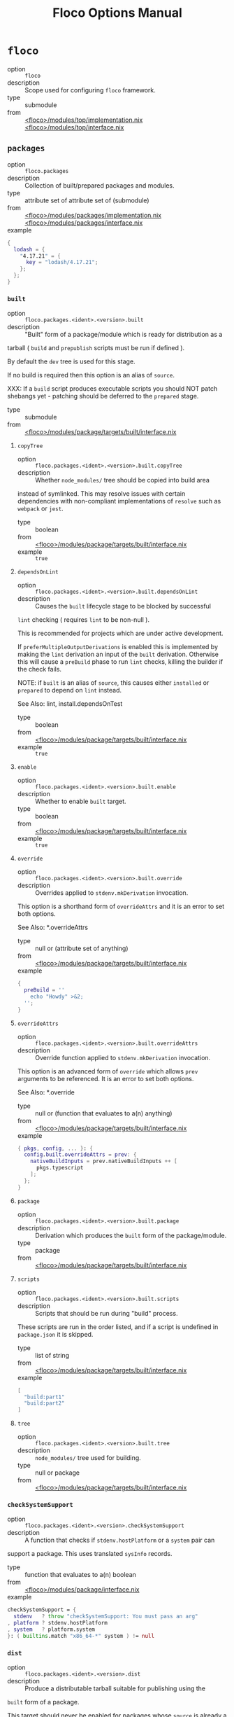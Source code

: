 #+TITLE: Floco Options Manual

* =floco=
- option :: ~floco~
- description :: Scope used for configuring =floco= framework.
- type :: submodule
- from :: [[https://github.com/aakropotkin/floco/blob/main/modules/top/implementation.nix][<floco>/modules/top/implementation.nix]] [[https://github.com/aakropotkin/floco/blob/main/modules/top/interface.nix][<floco>/modules/top/interface.nix]]

** =packages=
- option :: ~floco.packages~
- description :: Collection of built/prepared packages and modules.
- type :: attribute set of attribute set of (submodule)
- from :: [[https://github.com/aakropotkin/floco/blob/main/modules/packages/implementation.nix][<floco>/modules/packages/implementation.nix]] [[https://github.com/aakropotkin/floco/blob/main/modules/packages/interface.nix][<floco>/modules/packages/interface.nix]]
- example ::
#+BEGIN_SRC nix
{
  lodash = {
    "4.17.21" = {
      key = "lodash/4.17.21";
    };
  };
}
#+END_SRC

*** =built=
- option :: ~floco.packages.<ident>.<version>.built~
- description :: "Built" form of a package/module which is ready for distribution as a
tarball ( =build= and =prepublish= scripts must be run if defined ).

By default the =dev= tree is used for this stage.

If no build is required then this option is an alias of =source=.

XXX: If a =build= script produces executable scripts you should NOT
patch shebangs yet - patching should be deferred to the
=prepared= stage.
- type :: submodule
- from :: [[https://github.com/aakropotkin/floco/blob/main/modules/package/targets/built/interface.nix][<floco>/modules/package/targets/built/interface.nix]]

**** =copyTree=
- option :: ~floco.packages.<ident>.<version>.built.copyTree~
- description :: Whether =node_modules/= tree should be copied into build area
instead of symlinked.
This may resolve issues with certain dependencies with non-compliant
implementations of =resolve= such as =webpack= or =jest=.
- type :: boolean
- from :: [[https://github.com/aakropotkin/floco/blob/main/modules/package/targets/built/interface.nix][<floco>/modules/package/targets/built/interface.nix]]
- example :: ~true~

**** =dependsOnLint=
- option :: ~floco.packages.<ident>.<version>.built.dependsOnLint~
- description :: Causes the =built= lifecycle stage to be blocked by successful
=lint= checking ( requires =lint= to be non-null ).

This is recommended for projects which are under active development.

If =preferMultipleOutputDerivations= is enabled this is implemented
by making the =lint= derivation an input of the =built= derivation.
Otherwise this will cause a =preBuild= phase to run =lint= checks,
killing the builder if the check fails.

NOTE: if =built= is an alias of =source=, this causes either
=installed= or =prepared= to depend on =lint= instead.

See Also: lint, install.dependsOnTest
- type :: boolean
- from :: [[https://github.com/aakropotkin/floco/blob/main/modules/package/targets/built/interface.nix][<floco>/modules/package/targets/built/interface.nix]]
- example :: ~true~

**** =enable=
- option :: ~floco.packages.<ident>.<version>.built.enable~
- description :: Whether to enable =built= target.
- type :: boolean
- from :: [[https://github.com/aakropotkin/floco/blob/main/modules/package/targets/built/interface.nix][<floco>/modules/package/targets/built/interface.nix]]
- example :: ~true~

**** =override=
- option :: ~floco.packages.<ident>.<version>.built.override~
- description :: Overrides applied to =stdenv.mkDerivation= invocation.
This option is a shorthand form of =overrideAttrs= and it is an
error to set both options.

See Also: *.overrideAttrs
- type :: null or (attribute set of anything)
- from :: [[https://github.com/aakropotkin/floco/blob/main/modules/package/targets/built/interface.nix][<floco>/modules/package/targets/built/interface.nix]]
- example ::
#+BEGIN_SRC nix
{
  preBuild = ''
    echo "Howdy" >&2;
  '';
}
#+END_SRC

**** =overrideAttrs=
- option :: ~floco.packages.<ident>.<version>.built.overrideAttrs~
- description :: Override function applied to =stdenv.mkDerivation= invocation.
This option is an advanced form of =override= which allows =prev=
arguments to be referenced.
It is an error to set both options.

See Also: *.override
- type :: null or (function that evaluates to a(n) anything)
- from :: [[https://github.com/aakropotkin/floco/blob/main/modules/package/targets/built/interface.nix][<floco>/modules/package/targets/built/interface.nix]]
- example ::
#+BEGIN_SRC nix
{ pkgs, config, ... }: {
  config.built.overrideAttrs = prev: {
    nativeBuildInputs = prev.nativeBuildInputs ++ [
      pkgs.typescript
    ];
  };
}

#+END_SRC

**** =package=
- option :: ~floco.packages.<ident>.<version>.built.package~
- description :: Derivation which produces the =built= form of the package/module.
- type :: package
- from :: [[https://github.com/aakropotkin/floco/blob/main/modules/package/targets/built/interface.nix][<floco>/modules/package/targets/built/interface.nix]]

**** =scripts=
- option :: ~floco.packages.<ident>.<version>.built.scripts~
- description :: Scripts that should be run during "build" process.
These scripts are run in the order listed, and if a script is
undefined in =package.json= it is skipped.
- type :: list of string
- from :: [[https://github.com/aakropotkin/floco/blob/main/modules/package/targets/built/interface.nix][<floco>/modules/package/targets/built/interface.nix]]
- example ::
#+BEGIN_SRC nix
[
  "build:part1"
  "build:part2"
]
#+END_SRC

**** =tree=
- option :: ~floco.packages.<ident>.<version>.built.tree~
- description :: =node_modules/= tree used for building.
- type :: null or package
- from :: [[https://github.com/aakropotkin/floco/blob/main/modules/package/targets/built/interface.nix][<floco>/modules/package/targets/built/interface.nix]]

*** =checkSystemSupport=
- option :: ~floco.packages.<ident>.<version>.checkSystemSupport~
- description :: A function that checks if =stdenv.hostPlatform= or a =system= pair can
support a package.
This uses translated =sysInfo= records.
- type :: function that evaluates to a(n) boolean
- from :: [[https://github.com/aakropotkin/floco/blob/main/modules/package/interface.nix][<floco>/modules/package/interface.nix]]
- example ::
#+BEGIN_SRC nix
checkSystemSupport = {
  stdenv   ? throw "checkSystemSupport: You must pass an arg"
, platform ? stdenv.hostPlatform
, system   ? platform.system
}: ( builtins.match "x86_64-*" system ) != null

#+END_SRC

*** =dist=
- option :: ~floco.packages.<ident>.<version>.dist~
- description :: Produce a distributable tarball suitable for publishing using the
=built= form of a package.

This target should never be enabled for packages whose =source= is
already a registry tarball ( those with =ltype= of =file= ).

The contents of this tarball will attempt to unpatch scripts using the
original =source= package's contents - but if you produce any
executables during your build it is your responsibility to ensure that
they remain unpatched ( patching should be performed later during the
=prepare= event instead ).
- type :: null or package
- from :: [[https://github.com/aakropotkin/floco/blob/main/modules/package/interface.nix][<floco>/modules/package/interface.nix]]

*** =global=
- option :: ~floco.packages.<ident>.<version>.global~
- description :: Globally installed form of a package which uses conventional =POSIX=
installation prefixes such as =lib/node_modules/= and =bin/=.

Globally installed packages will carry their full runtime dependency
tree as a subdir, allowing executables to resolve any necessary modules,
and symlinks into other =node_modules/= directories to behave as they
would with other Node.js package management tools.

NOTE: If a project has dependency cycles it may be necessary to enable
the option =preferMultipleOutputDerivations= to allow any =build= or
=install= stages to run.
- type :: null or package
- from :: [[https://github.com/aakropotkin/floco/blob/main/modules/package/interface.nix][<floco>/modules/package/interface.nix]]

*** =installDependsOnTest=
- option :: ~floco.packages.<ident>.<version>.installDependsOnTest~
- description :: Causes the =installed= lifecycle stage to be blocked by successful
=test= checking ( required =test= to be non-null ).

This is recommended for projects which are under active development.

If =preferMultipleOutputDerivations= is enabled this is implemented by
making the =test= derivation an input of the =installed= derivation.
Otherwise this will cause a phase to run =test= checks before =install=
events, killing the builder if the check fails.

NOTE: if =installed= is an alias of =built=, this causes either
=prepared= to depend on =test= instead.

See Also: test, buildDependsOnLint
- type :: boolean
- from :: [[https://github.com/aakropotkin/floco/blob/main/modules/package/interface.nix][<floco>/modules/package/interface.nix]]

*** =installed=
- option :: ~floco.packages.<ident>.<version>.installed~
- description :: "Installed" form of a package/module which is ready consumption as a
module in a =node_modules/= directory, or global installation for use
as a package.

This stage requires that any =install= scripts have been run, which
conventionally means "run =node-gyp= to perform system dependant
compilation or setup".

By default the =prod= tree is used for this stage.

If no install is required then this option is an alias of =built=.

XXX: If an =install= script produces executable scripts you should NOT
patch shebangs yet - patching should be deferred to the
=prepared= stage.
- type :: submodule
- from :: [[https://github.com/aakropotkin/floco/blob/main/modules/package/targets/installed/interface.nix][<floco>/modules/package/targets/installed/interface.nix]]

**** =copyTree=
- option :: ~floco.packages.<ident>.<version>.installed.copyTree~
- description :: Whether =node_modules/= tree should be copied into install area
instead of symlinked.
This may resolve issues with certain dependencies with non-compliant
implementations of =resolve= such as =webpack= or =jest=.
- type :: boolean
- from :: [[https://github.com/aakropotkin/floco/blob/main/modules/package/targets/installed/interface.nix][<floco>/modules/package/targets/installed/interface.nix]]
- example :: ~true~

**** =dependsOnLint=
- option :: ~floco.packages.<ident>.<version>.installed.dependsOnLint~
- description :: Causes the =installed= lifecycle stage to be blocked by successful
=test= checking ( requires =test= to be non-null ).

This is recommended for projects which are under active development.

If =preferMultipleOutputDerivations= is enabled this is implemented
by making the =test= derivation an input of the
=installed= derivation.
Otherwise this will cause a =preinstall= phase to run =test= checks,
killing the installer if the check fails.

NOTE: if =installed= is an alias of =built=, this causes either
=installed= or =prepared= to depend on =test= instead.

See Also: lint, built.dependsOnLint
- type :: boolean
- from :: [[https://github.com/aakropotkin/floco/blob/main/modules/package/targets/installed/interface.nix][<floco>/modules/package/targets/installed/interface.nix]]
- example :: ~true~

**** =enable=
- option :: ~floco.packages.<ident>.<version>.installed.enable~
- description :: Whether to enable =installed= target.
- type :: boolean
- from :: [[https://github.com/aakropotkin/floco/blob/main/modules/package/targets/installed/interface.nix][<floco>/modules/package/targets/installed/interface.nix]]
- example :: ~true~

**** =override=
- option :: ~floco.packages.<ident>.<version>.installed.override~
- description :: Overrides applied to =stdenv.mkDerivation= invocation.
This option is a shorthand form of =overrideAttrs= and it is an
error to set both options.

See Also: *.overrideAttrs
- type :: null or (attribute set of anything)
- from :: [[https://github.com/aakropotkin/floco/blob/main/modules/package/targets/installed/interface.nix][<floco>/modules/package/targets/installed/interface.nix]]
- example ::
#+BEGIN_SRC nix
{
  preinstall = ''
    echo "Howdy" >&2;
  '';
}
#+END_SRC

**** =overrideAttrs=
- option :: ~floco.packages.<ident>.<version>.installed.overrideAttrs~
- description :: Override function applied to =stdenv.mkDerivation= invocation.
This option is an advanced form of =override= which allows =prev=
arguments to be referenced.
It is an error to set both options.

See Also: *.override
- type :: null or (function that evaluates to a(n) anything)
- from :: [[https://github.com/aakropotkin/floco/blob/main/modules/package/targets/installed/interface.nix][<floco>/modules/package/targets/installed/interface.nix]]
- example ::
#+BEGIN_SRC nix
{ pkgs, config, ... }: {
  config.installed.overrideAttrs = prev: {
    nativeinstallInputs = prev.nativeinstallInputs ++ [
      pkgs.typescript
    ];
  };
}

#+END_SRC

**** =package=
- option :: ~floco.packages.<ident>.<version>.installed.package~
- description :: Derivation which produces the =installed= form of the
package/module.
- type :: package
- from :: [[https://github.com/aakropotkin/floco/blob/main/modules/package/targets/installed/interface.nix][<floco>/modules/package/targets/installed/interface.nix]]

**** =scripts=
- option :: ~floco.packages.<ident>.<version>.installed.scripts~
- description :: Scripts that should be run during "install" process.
These scripts are run in the order listed, and if a script is
undefined in =package.json= it is skipped.
- type :: list of string
- from :: [[https://github.com/aakropotkin/floco/blob/main/modules/package/targets/installed/interface.nix][<floco>/modules/package/targets/installed/interface.nix]]
- example ::
#+BEGIN_SRC nix
[
  "install:part1"
  "install:part2"
]
#+END_SRC

**** =tree=
- option :: ~floco.packages.<ident>.<version>.installed.tree~
- description :: =node_modules/= tree used for installing.
- type :: null or package
- from :: [[https://github.com/aakropotkin/floco/blob/main/modules/package/targets/installed/interface.nix][<floco>/modules/package/targets/installed/interface.nix]]

*** =key=
- option :: ~floco.packages.<ident>.<version>.key~
- description :: Unique key used to refer to this package in =tree= submodules and other
=floco= configs, metadata, and structures.
- type :: string
- from :: [[https://github.com/aakropotkin/floco/blob/main/modules/package/interface.nix][<floco>/modules/package/interface.nix]]
- example :: ~"@floco/test/4.2.0"~

*** =lint=
- option :: ~floco.packages.<ident>.<version>.lint~
- description :: Run lints against the =source= of a package.
By default this executes any =lint= scripts defined in =package.json=
using the =dev= tree.

As an optimization you may explicitly define =treeInfo.lint= allowing
=treeInfo.dev= to be reduced to the subset of dependencies required to
build, and =treeInfo.lint= to be reduced to the subset of dependencies
required to run lints.
This approach is STRONGLY encouraged especially if you use =jest=,
=webpack=, or =babel= since these packages' all fail to properly
adhere to Node.js resolution specifications for symlinks, and often
require you to copy a massive pile of files into the sandbox.

This target should never be enabled for packages/modules whose source
was a distributed tarball ( those with =ltype= or =file= ) since these
have already been linted as a part of their pre-release process.

See Also: test
- type :: null or package
- from :: [[https://github.com/aakropotkin/floco/blob/main/modules/package/interface.nix][<floco>/modules/package/interface.nix]]

*** =pdef=
- option :: ~floco.packages.<ident>.<version>.pdef~
- description :: Package's declared metadata normalized as =pdef= submodule.
- type :: submodule
- from :: [[https://github.com/aakropotkin/floco/blob/main/modules/package/implementation.nix][<floco>/modules/package/implementation.nix]] [[https://github.com/aakropotkin/floco/blob/main/modules/package/interface.nix][<floco>/modules/package/interface.nix]]

**** =binInfo=
- option :: ~floco.packages.<ident>.<version>.pdef.binInfo~
- description :: Indicates files or directories which should be prepared for use as
executable scripts.
- type :: submodule
- from :: [[https://github.com/aakropotkin/floco/blob/main/modules/pdef/binInfo/interface.nix][<floco>/modules/pdef/binInfo/interface.nix]]

***** =binDir=
- option :: ~floco.packages.<ident>.<version>.pdef.binInfo.binDir~
- description :: Relative path to a subdir from which all files should be prepared
as executables.
Executable names will be defined as the basename of each file with
any extensions stripped.
- type :: null or string
- from :: [[https://github.com/aakropotkin/floco/blob/main/modules/pdef/binInfo/interface.nix][<floco>/modules/pdef/binInfo/interface.nix]]

***** =binPairs=
- option :: ~floco.packages.<ident>.<version>.pdef.binInfo.binPairs~
- description :: Pairs of ={ <EXE-NAME> = <REL-PATH>; ... }= declarations mapping
exposed executables scripts to their associated sources.
- type :: attribute set of string
- from :: [[https://github.com/aakropotkin/floco/blob/main/modules/pdef/binInfo/interface.nix][<floco>/modules/pdef/binInfo/interface.nix]]

**** =depInfo=
- option :: ~floco.packages.<ident>.<version>.pdef.depInfo~
- description :: Information regarding dependency modules/packages.
This record is analogous to the various
=package.json:.[dev|peer|optional|bundled]Dependencies[Meta]= fields.

These config settings do note necessarily dictate the contents of the
=treeInfo= configs, which are used by builders, but may be used to provide
information needed to generate trees if they are not defined.
- type :: attribute set of (attribute set of boolean)
- from :: [[https://github.com/aakropotkin/floco/blob/main/modules/pdef/depInfo/interface.nix][<floco>/modules/pdef/depInfo/interface.nix]]

***** =bundled=
- option :: ~floco.packages.<ident>.<version>.pdef.depInfo.<name>.bundled~
- description :: Whether the dependency is distributed in registry tarballs alongside
the consumer.

This is sometimes used to include patched modules, but whenver possible
bundling should be avoided in favor of tooling like =esbuild=
or =webpack= because the effect bundled dependencies have on resolution
is fraught.
- type :: boolean
- from :: [[https://github.com/aakropotkin/floco/blob/main/modules/pdef/depInfo/single.interface.nix][<floco>/modules/pdef/depInfo/single.interface.nix]]

***** =descriptor=
- option :: ~floco.packages.<ident>.<version>.pdef.depInfo.<name>.descriptor~
- description :: Descriptor indicating version range or exact source required to satisfy
a dependency.

The value ="*"= allows any version or source to be used, as long as it
has the same identifier ( name ).
- type :: string
- from :: [[https://github.com/aakropotkin/floco/blob/main/modules/pdef/depInfo/single.interface.nix][<floco>/modules/pdef/depInfo/single.interface.nix]]

***** =dev=
- option :: ~floco.packages.<ident>.<version>.pdef.depInfo.<name>.dev~
- description :: Whether the dependency is required during pre-distribution phases.
This includes common tasks such as building, testing, and linting.
- type :: boolean
- from :: [[https://github.com/aakropotkin/floco/blob/main/modules/pdef/depInfo/single.interface.nix][<floco>/modules/pdef/depInfo/single.interface.nix]]

***** =optional=
- option :: ~floco.packages.<ident>.<version>.pdef.depInfo.<name>.optional~
- description :: Whether the dependency may be omitted from the =node_modules/= tree.

Conventionally this is used to mark dependencies which are only required
under certain conditions such as platform, architecture, or engines.
Generally optional dependencies carry =sysInfo= conditionals, or
=postinstall= scripts which must be allowed to fail without blocking
the build of the consumer.
- type :: boolean
- from :: [[https://github.com/aakropotkin/floco/blob/main/modules/pdef/depInfo/single.interface.nix][<floco>/modules/pdef/depInfo/single.interface.nix]]

***** =pin=
- option :: ~floco.packages.<ident>.<version>.pdef.depInfo.<name>.pin~
- description :: An exact version number or URI indicating the "resolved" form of a
dependency descriptor.

This will be used for =treeInfo= formation, and is available for usage
by extensions to =floco=.
- type :: null or string
- from :: [[https://github.com/aakropotkin/floco/blob/main/modules/pdef/depInfo/single.interface.nix][<floco>/modules/pdef/depInfo/single.interface.nix]]

***** =runtime=
- option :: ~floco.packages.<ident>.<version>.pdef.depInfo.<name>.runtime~
- description :: Whether the dependency is required at runtime.
Other package management tools often refer to these as
"production mode" dependencies.
- type :: boolean
- from :: [[https://github.com/aakropotkin/floco/blob/main/modules/pdef/depInfo/single.interface.nix][<floco>/modules/pdef/depInfo/single.interface.nix]]

**** =fetchInfo=
- option :: ~floco.packages.<ident>.<version>.pdef.fetchInfo~
- description :: Arguments passed to fetcher.
By default any `builtins.fetchTree' or `builtins.path' argset is
supported, and the correct fetcher can be inferred from these values.

If set to `null', `sourceInfo' must be set explicitly.
- type :: attribute set of (null or string or path or signed integer or boolean)
- from :: [[https://github.com/aakropotkin/floco/blob/main/modules/pdef/interface.nix][<floco>/modules/pdef/interface.nix]]

**** =fsInfo=
- option :: ~floco.packages.<ident>.<version>.pdef.fsInfo~
- description :: Indicates information about a package that must be scraped from its
source tree, rather than a conventional config file.

It is not recommended for users to manually fill these fields; rather
we expect these to be informed by a cache or lockfile.
You're welcome to explicitly define them, but I don't want to see anyone
griping about these options in bug reports.
- type :: submodule
- from :: [[https://github.com/aakropotkin/floco/blob/main/modules/pdef/fsInfo/interface.nix][<floco>/modules/pdef/fsInfo/interface.nix]]

***** =dir=
- option :: ~floco.packages.<ident>.<version>.pdef.fsInfo.dir~
- description :: Relative path from =sourceInfo.outPath= to the package's root.
This field is analogous to a flake input's =dir= field, and is
used in combination with =fetchInfo= in exactly the same way as
a flake input.

You should almost never need to set this field for distributed
tarballs ( only if it contains bundled dependencies ).

While this field is useful for working with monorepos I strongly
recommend that you avoid abusing it.
Its use inherently causes rebuilds of all projects in associated
with a single =sourceInfo= record for any change in the subtree.
It is much more efficient to split a subtree into multiple sources,
but I've left you enough rope to learn things the hard way if you
insist on doing so.
Consider yourself warned.
- type :: string
- from :: [[https://github.com/aakropotkin/floco/blob/main/modules/pdef/fsInfo/interface.nix][<floco>/modules/pdef/fsInfo/interface.nix]]

***** =gypfile=
- option :: ~floco.packages.<ident>.<version>.pdef.fsInfo.gypfile~
- description :: Whether =binding.gyp= exists in the project root.
May be explicitly overridden by declarations in =package.json=.

WARNING: You must not set this field based on ANY metadata pulled
from a registry.
There is a bug in NPM v8 that caused thousands of registry
packuments and vinfo records to be poisoned, and in addition to that
there is conflicting reporting rules for this field in POST requests
by various package managers such that you should effectively
disregard the value entirely.
- type :: boolean
- from :: [[https://github.com/aakropotkin/floco/blob/main/modules/pdef/fsInfo/interface.nix][<floco>/modules/pdef/fsInfo/interface.nix]]

***** =shrinkwrap=
- option :: ~floco.packages.<ident>.<version>.pdef.fsInfo.shrinkwrap~
- description :: Whether =npm-shrinkwrap.json= exists in the project root.
This is distributed form of =package-lock.json= which may be used to
install exact dependencies during global installation of packages.
For module/workspace installation this file takes precedence over
=package-lock.json= if it exists.

The use of =npm-shrinkwrap.json= is only recommended for executables.

NOTE: =floco= does not use =npm-shrinkwrap.json= at this time, so this
field exists as a stub.
- type :: boolean
- from :: [[https://github.com/aakropotkin/floco/blob/main/modules/pdef/fsInfo/interface.nix][<floco>/modules/pdef/fsInfo/interface.nix]]

**** =ident=
- option :: ~floco.packages.<ident>.<version>.pdef.ident~
- description :: Package identifier/name as found in =package.json:.name=.
- type :: string matching a regex pattern
- from :: [[https://github.com/aakropotkin/floco/blob/main/modules/pdef/interface.nix][<floco>/modules/pdef/interface.nix]]
- example :: ~"@floco/foo"~

**** =key=
- option :: ~floco.packages.<ident>.<version>.pdef.key~
- description :: Unique key used to refer to this package in =tree= submodules and other
=floco= configs, metadata, and structures.
- type :: string
- from :: [[https://github.com/aakropotkin/floco/blob/main/modules/pdef/interface.nix][<floco>/modules/pdef/interface.nix]]
- example :: ~"@floco/foo/4.2.0"~

**** =lifecycle=
- option :: ~floco.packages.<ident>.<version>.pdef.lifecycle~
- description :: Enables/disables phases executed when preparing a package/module for
consumption or installation.

Executing a phase when no associated script is defined is not
necessarily harmful, but has a drastic impact on performance and may
cause infinite recursion if dependency cycles exist among packages.

See Also: ltype
- type :: attribute set of boolean
- from :: [[https://github.com/aakropotkin/floco/blob/main/modules/pdef/lifecycle/interface.nix][<floco>/modules/pdef/lifecycle/interface.nix]]

***** =build=
- option :: ~floco.packages.<ident>.<version>.pdef.lifecycle.build~
- description :: Whether a package or module requires build scripts to be run before
it is prepared for consumption.

This field should never be set to true when consuming registry
tarballs even if they define build scripts, since they are
distributed after being built by authors and maintainers.
- type :: boolean
- from :: [[https://github.com/aakropotkin/floco/blob/main/modules/pdef/lifecycle/interface.nix][<floco>/modules/pdef/lifecycle/interface.nix]]

***** =install=
- option :: ~floco.packages.<ident>.<version>.pdef.lifecycle.install~
- description :: Whether a package or module requires =[pre|post]install= scripts or
=node-gyp= compilation to be performed before a distributed tarball
is prepared for consumption.
- type :: boolean
- from :: [[https://github.com/aakropotkin/floco/blob/main/modules/pdef/lifecycle/interface.nix][<floco>/modules/pdef/lifecycle/interface.nix]]

**** =ltype=
- option :: ~floco.packages.<ident>.<version>.pdef.ltype~
- description :: Package "lifecycle type"/"pacote source type".
This option effects which lifecycle events may run when preparing a
package/module for consumption or installation.

For example, the =file= ( distributed tarball ) lifecycle does not run
any =scripts.[pre|post]build= phases or result in any =devDependencies=
being added to the build plan - since these packages will have been
"built" before distribution.
However, =scripts.[pre|post]install= scripts ( generally =node-gyp=
compilation ) does run for the =file= lifecycle.

This option is effectively a shorthand for setting =lifecycle= defaults,
but may also used by some fetchers and scrapers.

See Also: lifecycle, fetchInfo
- type :: one of "file", "link", "dir", "git"
- from :: [[https://github.com/aakropotkin/floco/blob/main/modules/pdef/interface.nix][<floco>/modules/pdef/interface.nix]]

**** =peerInfo=
- option :: ~floco.packages.<ident>.<version>.pdef.peerInfo~
- description :: Set of propagated dependencies that consumers of this package/module
must provide at runtime.

Often peer dependencies are used to enforce interface alignment across
a set of modules but do not necessarily imply that the requestor depends
on the declared peer at build time or runtime - rather it states
"my consumers depend on the declared peer as a side effect of their
dependence on me".

NOTE: For the purposes of =treeInfo= and the construction of a
=node_modules/= tree, if a module declares a peer then that peer must
be placed in a "sibling" or parent =node_modules/= directory, and never
as a subdirectory of the requestor!
The "sibling" case is why the term "peer" is used, indicating that these
modules must be "peers" living in the same =node_modules/= directory;
in practice a parent directory also works, but you get the idea.
- type :: attribute set of (submodule)
- from :: [[https://github.com/aakropotkin/floco/blob/main/modules/pdef/peerInfo/interface.nix][<floco>/modules/pdef/peerInfo/interface.nix]]

***** =descriptor=
- option :: ~floco.packages.<ident>.<version>.pdef.peerInfo.<name>.descriptor~
- description :: Descriptor indicating version range or exact source required to satisfy
a peer dependency.

The value ="*"= allows any version or source to be used, as long as it
has the same identifier ( name ).
- type :: string
- from :: [[https://github.com/aakropotkin/floco/blob/main/modules/pdef/peerInfo/single.interface.nix][<floco>/modules/pdef/peerInfo/single.interface.nix]]

***** =optional=
- option :: ~floco.packages.<ident>.<version>.pdef.peerInfo.<name>.optional~
- description :: Whether consumers are required to provide the declared peer.

Optional peer declarations are conventionally used to handle platform
or architecture dependant modules which are only required for certain
systems - in general this field should be interpreted as "this
peer dependency is required under certain conditions".
Often these conditions are audited using =postinstall= scripts, and as
an optimization it may be worthwhile to ignore those audits if their
conditions can be asserted in Nix ( for example if you know =system=,
there's no reason to use a derivation to run some JavaScript that probes
and audits =cpu= and =os= ).
- type :: boolean
- from :: [[https://github.com/aakropotkin/floco/blob/main/modules/pdef/peerInfo/single.interface.nix][<floco>/modules/pdef/peerInfo/single.interface.nix]]

**** =sourceInfo=
- option :: ~floco.packages.<ident>.<version>.pdef.sourceInfo~
- description :: Information about the source tree a package resides in.
This record is analogous to that returned by =builtins.fetchTree= for
flake inputs.

Used in combination with =fetchInfo= and =fsInfo.dir=, these three
nuggets of metadata are isomorphic with a flake input.

However, unlike flake inputs, =sourceInfo.outPath= may set to a derived
store path if and only if =fetchInfo= is explicitly set to =null=.
In this case =fsInfo.dir= is still used to identify a pacakage/module's
root directory where we will attempt to read =package.json=
( must exist ) and similar metadata files will be read from
( if they exist ).

In this case you may avoid =IFD= by explicitly setting top level fields,
specifically =lifecycle=, =sysInfo=, =binInfo=, and =treeInfo= or
=depInfo= which are required by builders.

Alternatively you may explicitly set =metaFiles.{pjs,plock,plent,trees}=
fields directly - but keep in mind that these fields are never
guaranteed to be stable and their schema may change at any time
( so set the top level ones unless you
- type :: attribute set of (boolean or signed integer or string)
- from :: [[https://github.com/aakropotkin/floco/blob/main/modules/pdef/interface.nix][<floco>/modules/pdef/interface.nix]]

***** =outPath=
- option :: ~floco.packages.<ident>.<version>.pdef.sourceInfo.outPath~
- description :: A Nix Store path containing the unpacked source tree in which this
package/module resides.
The package need not be at the root this path; but when the project
root is a subdir the option `fsInfo.dir` must be set in order for
`package.json` and other metadata to be translated.
- type :: path
- from :: [[https://github.com/aakropotkin/floco/blob/main/modules/pdef/interface.nix][<floco>/modules/pdef/interface.nix]]

**** =sysInfo=
- option :: ~floco.packages.<ident>.<version>.pdef.sysInfo~
- description :: Indicates platform, arch, and Node.js version support.
- type :: submodule
- from :: [[https://github.com/aakropotkin/floco/blob/main/modules/pdef/sysInfo/interface.nix][<floco>/modules/pdef/sysInfo/interface.nix]]

***** =cpu=
- option :: ~floco.packages.<ident>.<version>.pdef.sysInfo.cpu~
- description :: List of supported CPU architectures.
The string ="*"= indicates that all CPUs are supported.
- type :: list of (one of "*", "x86_64", "i686", "aarch", "aarch64", "powerpc64le", "mipsel", "riscv64", "unknown")
- from :: [[https://github.com/aakropotkin/floco/blob/main/modules/pdef/sysInfo/interface.nix][<floco>/modules/pdef/sysInfo/interface.nix]]

***** =engines=
- option :: ~floco.packages.<ident>.<version>.pdef.sysInfo.engines~
- description :: Indicates supported tooling versions.
- type :: attribute set of string
- from :: [[https://github.com/aakropotkin/floco/blob/main/modules/pdef/sysInfo/interface.nix][<floco>/modules/pdef/sysInfo/interface.nix]]

****** =node=
- option :: ~floco.packages.<ident>.<version>.pdef.sysInfo.engines.node~
- description :: Supported Node.js versions.
- type :: string
- from :: [[https://github.com/aakropotkin/floco/blob/main/modules/pdef/sysInfo/interface.nix][<floco>/modules/pdef/sysInfo/interface.nix]]
- example :: ~">=14"~

***** =os=
- option :: ~floco.packages.<ident>.<version>.pdef.sysInfo.os~
- description :: List of supported operating systems.
The string ="*"= indicates that all operating systems
are supported.
- type :: list of (one of "*", "darwin", "freebsd", "netbsd", "linux", "openbsd", "sunprocess", "win32", "unknown")
- from :: [[https://github.com/aakropotkin/floco/blob/main/modules/pdef/sysInfo/interface.nix][<floco>/modules/pdef/sysInfo/interface.nix]]

**** =treeInfo=
- option :: ~floco.packages.<ident>.<version>.pdef.treeInfo~
- description :: =node_modules/= trees used for various lifecycle events.
These declarations are analogous to the =package.*= field found in
=package-lock.json(v2/3)= files.
This means that these fields should describe both direct and indirect
dependencies for the full dependency graph.

Tree declarations are expected to be pairs of =node_modules/= paths to
"keys" ( matching the =key= field in its Nix declaration ).

In practice we expect users to explicitly define this field only for
targets which they actually intend to create installables from, and we
recommend using a =package-lock.json(v2/3)= to fill these values.
- type :: null or (attribute set of (attribute set of boolean))
- from :: [[https://github.com/aakropotkin/floco/blob/main/modules/pdef/treeInfo/interface.nix][<floco>/modules/pdef/treeInfo/interface.nix]]
- example ::
#+BEGIN_SRC nix
{
  "node_modules/@foo/bar" = {
    key = "@foo/bar/1.0.0";
    dev = true;
    # ...
  };
  "node_modules/@foo/bar/node_modules/baz" = {
    key = "baz/4.2.0";
    dev = false;
    # ...
  };
  # ...
}

#+END_SRC

***** =dev=
- option :: ~floco.packages.<ident>.<version>.pdef.treeInfo.<name>.dev~
- description :: Whether the dependency is required ONLY during pre-distribution phases.
This includes common tasks such as building, testing, and linting.
- type :: boolean
- from :: [[https://github.com/aakropotkin/floco/blob/main/modules/pdef/treeInfo/single.interface.nix][<floco>/modules/pdef/treeInfo/single.interface.nix]]

***** =key=
- option :: ~floco.packages.<ident>.<version>.pdef.treeInfo.<name>.key~
- description :: Unique key used to refer to this package in =tree= submodules and other
=floco= configs, metadata, and structures.
- type :: null or string
- from :: [[https://github.com/aakropotkin/floco/blob/main/modules/pdef/treeInfo/single.interface.nix][<floco>/modules/pdef/treeInfo/single.interface.nix]]

***** =optional=
- option :: ~floco.packages.<ident>.<version>.pdef.treeInfo.<name>.optional~
- description :: Whether the dependency may be omitted from the =node_modules/= tree.

Conventionally this is used to mark dependencies which are only required
under certain conditions such as platform, architecture, or engines.
Generally optional dependencies carry =sysInfo= conditionals, or
=postinstall= scripts which must be allowed to fail without blocking
the build of the consumer.
- type :: boolean
- from :: [[https://github.com/aakropotkin/floco/blob/main/modules/pdef/treeInfo/single.interface.nix][<floco>/modules/pdef/treeInfo/single.interface.nix]]

**** =version=
- option :: ~floco.packages.<ident>.<version>.pdef.version~
- description :: Package version as found in =package.json:.version=.
- type :: string matching a regex pattern
- from :: [[https://github.com/aakropotkin/floco/blob/main/modules/pdef/interface.nix][<floco>/modules/pdef/interface.nix]]
- example :: ~"4.2.0"~

*** =preferMultipleOutputDerivations=
- option :: ~floco.packages.<ident>.<version>.preferMultipleOutputDerivations~
- description :: Whether builders should prefer preparing sources with a single multiple
output derivation vs. multiple single output derivations.

Setting this to =false= is sometimes useful for breaking dependency
cycles for =global= packages or to intentionally introduce additional
cache breakpoints in projects with excessively long =build= or =install=
phases ( this may avoid rebuilds for certain types of changes to the
dependency graph ).

In general it is faster to use multiple output derivations, since most
Node.js lifecycle stages execute relatively quickly, and splitting them
requires a full sandbox to be created for each stage.
- type :: unspecified value
- from :: [[https://github.com/aakropotkin/floco/blob/main/modules/package/interface.nix][<floco>/modules/package/interface.nix]]

*** =prepared=
- option :: ~floco.packages.<ident>.<version>.prepared~
- description :: Fully prepared form of package/module tree making it ready for
consumption as either a globally installed package, or module under a
=node_modules/= tree.

Generally this option is an alias of a previous stage; but this also
provides a useful opportunity to explicitly define additional
post-processing routines that don't use default =built= or =installed=
stage builders ( for example, setting executable bits or applying
shebang patches to scripts ).
- type :: package
- from :: [[https://github.com/aakropotkin/floco/blob/main/modules/package/interface.nix][<floco>/modules/package/interface.nix]]

*** =source=
- option :: ~floco.packages.<ident>.<version>.source~
- description :: Unpacked source tree used as the basis for package/module preparation.

It is strongly recommended that you use =config.pdef.sourceInfo= here
unless you are intentionally applying patches, filters, or your package
resides in a subdir of =sourceInfo=.

XXX: This tree should NOT patch shebangs yet, since this would deprive
builders which produce distributable tarballs or otherwise "un-nixify" a
module of an "unpatched" point of reference to work with.
- type :: package
- from :: [[https://github.com/aakropotkin/floco/blob/main/modules/package/targets/source/interface.nix][<floco>/modules/package/targets/source/interface.nix]]

*** =test=
- option :: ~floco.packages.<ident>.<version>.test~
- description :: Run tests against the =built= form of a package.
By default this executes any =test= scripts defined in =package.json=
using the =dev= tree.

As an optimization you may explicitly define =treeInfo.test= allowing
=treeInfo.dev= to be reduced to the subset of dependencies required to
build, and =treeInfo.test= to be reduced to the subset of dependencies
required to run tests.
This approach is STRONGLY encouraged especially if you use =jest=,
=webpack=, or =babel= since these packages' all fail to properly
adhere to Node.js resolution specifications for symlinks, and often
require you to copy a massive pile of files into the sandbox.

This target should never be enabled for packages/modules whose source
was a distributed tarball ( those with =ltype= or =file= ) since these
have already been tested as a part of their pre-release process.

See Also: lint
- type :: null or package
- from :: [[https://github.com/aakropotkin/floco/blob/main/modules/package/interface.nix][<floco>/modules/package/interface.nix]]

*** =trees=
- option :: ~floco.packages.<ident>.<version>.trees~
- description :: Stashes =node_modules/= trees used for lifecycle events.
These are used to populate defaults for =lint.tree=, =built.tree=,
=install.tree=, =test.tree=, etc.
- type :: attribute set of package
- from :: [[https://github.com/aakropotkin/floco/blob/main/modules/package/trees/interface.nix][<floco>/modules/package/trees/interface.nix]]

**** =dev=
- option :: ~floco.packages.<ident>.<version>.trees.dev~
- description :: =node_modules/= default tree used for pre-distribution phases such
as build, lint, test, etc.
NOTE: The final tree used for a lifecycle event is set in the
=<EVENT>.tree= option - this option is a commonly used as the
default value for those trees, or as a base to be modified.
- type :: null or package
- from :: [[https://github.com/aakropotkin/floco/blob/main/modules/package/trees/interface.nix][<floco>/modules/package/trees/interface.nix]]

**** =prod=
- option :: ~floco.packages.<ident>.<version>.trees.prod~
- description :: =node_modules/= tree used for =[pre|post]install= and "runtime" for
globally installed packages.
NOTE: The final tree used for a lifecycle event is set in the
=<EVENT>.tree= option - this option is a commonly used as the
default value for those trees, or as a base to be modified.
- type :: null or package
- from :: [[https://github.com/aakropotkin/floco/blob/main/modules/package/trees/interface.nix][<floco>/modules/package/trees/interface.nix]]

**** =supported=
- option :: ~floco.packages.<ident>.<version>.trees.supported~
- description :: A filtered form of =treeInfo= which drops unsupported
optional dependencies.
- type :: null or (attribute set of (attribute set of boolean))
- from :: [[https://github.com/aakropotkin/floco/blob/main/modules/package/trees/interface.nix][<floco>/modules/package/trees/interface.nix]]

***** =dev=
- option :: ~floco.packages.<ident>.<version>.trees.supported.<name>.dev~
- description :: Whether the dependency is required ONLY during
pre-distribution phases.
This includes common tasks such as building, testing,
and linting.
- type :: boolean
- from :: [[https://github.com/aakropotkin/floco/blob/main/modules/package/trees/interface.nix][<floco>/modules/package/trees/interface.nix]]

***** =key=
- option :: ~floco.packages.<ident>.<version>.trees.supported.<name>.key~
- description :: Unique key used to refer to this package in =tree= submodules
and other =floco= configs, metadata, and structures.
- type :: string
- from :: [[https://github.com/aakropotkin/floco/blob/main/modules/package/trees/interface.nix][<floco>/modules/package/trees/interface.nix]]

** =pdef=
- option :: ~floco.pdef~
- description :: Abstract record used to declare a package/module at a specific version.
This is a "deferred" module making it extensible.
Its base interface must be implemented, but the implementations themselves
may be swapped or overridden.
- type :: module
- from :: [[https://github.com/aakropotkin/floco/blob/main/modules/pdef/deferred.nix][<floco>/modules/pdef/deferred.nix]]

*** =binInfo=
- option :: ~floco.pdef.binInfo~
- description :: Indicates files or directories which should be prepared for use as
executable scripts.
- type :: submodule
- from :: [[https://github.com/aakropotkin/floco/blob/main/modules/pdef/binInfo/interface.nix][<floco>/modules/pdef/binInfo/interface.nix]]

**** =binDir=
- option :: ~floco.pdef.binInfo.binDir~
- description :: Relative path to a subdir from which all files should be prepared
as executables.
Executable names will be defined as the basename of each file with
any extensions stripped.
- type :: null or string
- from :: [[https://github.com/aakropotkin/floco/blob/main/modules/pdef/binInfo/interface.nix][<floco>/modules/pdef/binInfo/interface.nix]]

**** =binPairs=
- option :: ~floco.pdef.binInfo.binPairs~
- description :: Pairs of ={ <EXE-NAME> = <REL-PATH>; ... }= declarations mapping
exposed executables scripts to their associated sources.
- type :: attribute set of string
- from :: [[https://github.com/aakropotkin/floco/blob/main/modules/pdef/binInfo/interface.nix][<floco>/modules/pdef/binInfo/interface.nix]]

*** =depInfo=
- option :: ~floco.pdef.depInfo~
- description :: Information regarding dependency modules/packages.
This record is analogous to the various
=package.json:.[dev|peer|optional|bundled]Dependencies[Meta]= fields.

These config settings do note necessarily dictate the contents of the
=treeInfo= configs, which are used by builders, but may be used to provide
information needed to generate trees if they are not defined.
- type :: attribute set of (attribute set of boolean)
- from :: [[https://github.com/aakropotkin/floco/blob/main/modules/pdef/depInfo/interface.nix][<floco>/modules/pdef/depInfo/interface.nix]]

**** =bundled=
- option :: ~floco.pdef.depInfo.<name>.bundled~
- description :: Whether the dependency is distributed in registry tarballs alongside
the consumer.

This is sometimes used to include patched modules, but whenver possible
bundling should be avoided in favor of tooling like =esbuild=
or =webpack= because the effect bundled dependencies have on resolution
is fraught.
- type :: boolean
- from :: [[https://github.com/aakropotkin/floco/blob/main/modules/pdef/depInfo/single.interface.nix][<floco>/modules/pdef/depInfo/single.interface.nix]]

**** =descriptor=
- option :: ~floco.pdef.depInfo.<name>.descriptor~
- description :: Descriptor indicating version range or exact source required to satisfy
a dependency.

The value ="*"= allows any version or source to be used, as long as it
has the same identifier ( name ).
- type :: string
- from :: [[https://github.com/aakropotkin/floco/blob/main/modules/pdef/depInfo/single.interface.nix][<floco>/modules/pdef/depInfo/single.interface.nix]]

**** =dev=
- option :: ~floco.pdef.depInfo.<name>.dev~
- description :: Whether the dependency is required during pre-distribution phases.
This includes common tasks such as building, testing, and linting.
- type :: boolean
- from :: [[https://github.com/aakropotkin/floco/blob/main/modules/pdef/depInfo/single.interface.nix][<floco>/modules/pdef/depInfo/single.interface.nix]]

**** =optional=
- option :: ~floco.pdef.depInfo.<name>.optional~
- description :: Whether the dependency may be omitted from the =node_modules/= tree.

Conventionally this is used to mark dependencies which are only required
under certain conditions such as platform, architecture, or engines.
Generally optional dependencies carry =sysInfo= conditionals, or
=postinstall= scripts which must be allowed to fail without blocking
the build of the consumer.
- type :: boolean
- from :: [[https://github.com/aakropotkin/floco/blob/main/modules/pdef/depInfo/single.interface.nix][<floco>/modules/pdef/depInfo/single.interface.nix]]

**** =pin=
- option :: ~floco.pdef.depInfo.<name>.pin~
- description :: An exact version number or URI indicating the "resolved" form of a
dependency descriptor.

This will be used for =treeInfo= formation, and is available for usage
by extensions to =floco=.
- type :: null or string
- from :: [[https://github.com/aakropotkin/floco/blob/main/modules/pdef/depInfo/single.interface.nix][<floco>/modules/pdef/depInfo/single.interface.nix]]

**** =runtime=
- option :: ~floco.pdef.depInfo.<name>.runtime~
- description :: Whether the dependency is required at runtime.
Other package management tools often refer to these as
"production mode" dependencies.
- type :: boolean
- from :: [[https://github.com/aakropotkin/floco/blob/main/modules/pdef/depInfo/single.interface.nix][<floco>/modules/pdef/depInfo/single.interface.nix]]

*** =fetchInfo=
- option :: ~floco.pdef.fetchInfo~
- description :: Arguments passed to fetcher.
By default any `builtins.fetchTree' or `builtins.path' argset is
supported, and the correct fetcher can be inferred from these values.

If set to `null', `sourceInfo' must be set explicitly.
- type :: attribute set of (null or string or path or signed integer or boolean)
- from :: [[https://github.com/aakropotkin/floco/blob/main/modules/pdef/interface.nix][<floco>/modules/pdef/interface.nix]]

*** =fsInfo=
- option :: ~floco.pdef.fsInfo~
- description :: Indicates information about a package that must be scraped from its
source tree, rather than a conventional config file.

It is not recommended for users to manually fill these fields; rather
we expect these to be informed by a cache or lockfile.
You're welcome to explicitly define them, but I don't want to see anyone
griping about these options in bug reports.
- type :: submodule
- from :: [[https://github.com/aakropotkin/floco/blob/main/modules/pdef/fsInfo/interface.nix][<floco>/modules/pdef/fsInfo/interface.nix]]

**** =dir=
- option :: ~floco.pdef.fsInfo.dir~
- description :: Relative path from =sourceInfo.outPath= to the package's root.
This field is analogous to a flake input's =dir= field, and is
used in combination with =fetchInfo= in exactly the same way as
a flake input.

You should almost never need to set this field for distributed
tarballs ( only if it contains bundled dependencies ).

While this field is useful for working with monorepos I strongly
recommend that you avoid abusing it.
Its use inherently causes rebuilds of all projects in associated
with a single =sourceInfo= record for any change in the subtree.
It is much more efficient to split a subtree into multiple sources,
but I've left you enough rope to learn things the hard way if you
insist on doing so.
Consider yourself warned.
- type :: string
- from :: [[https://github.com/aakropotkin/floco/blob/main/modules/pdef/fsInfo/interface.nix][<floco>/modules/pdef/fsInfo/interface.nix]]

**** =gypfile=
- option :: ~floco.pdef.fsInfo.gypfile~
- description :: Whether =binding.gyp= exists in the project root.
May be explicitly overridden by declarations in =package.json=.

WARNING: You must not set this field based on ANY metadata pulled
from a registry.
There is a bug in NPM v8 that caused thousands of registry
packuments and vinfo records to be poisoned, and in addition to that
there is conflicting reporting rules for this field in POST requests
by various package managers such that you should effectively
disregard the value entirely.
- type :: boolean
- from :: [[https://github.com/aakropotkin/floco/blob/main/modules/pdef/fsInfo/interface.nix][<floco>/modules/pdef/fsInfo/interface.nix]]

**** =shrinkwrap=
- option :: ~floco.pdef.fsInfo.shrinkwrap~
- description :: Whether =npm-shrinkwrap.json= exists in the project root.
This is distributed form of =package-lock.json= which may be used to
install exact dependencies during global installation of packages.
For module/workspace installation this file takes precedence over
=package-lock.json= if it exists.

The use of =npm-shrinkwrap.json= is only recommended for executables.

NOTE: =floco= does not use =npm-shrinkwrap.json= at this time, so this
field exists as a stub.
- type :: boolean
- from :: [[https://github.com/aakropotkin/floco/blob/main/modules/pdef/fsInfo/interface.nix][<floco>/modules/pdef/fsInfo/interface.nix]]

*** =ident=
- option :: ~floco.pdef.ident~
- description :: Package identifier/name as found in =package.json:.name=.
- type :: string matching a regex pattern
- from :: [[https://github.com/aakropotkin/floco/blob/main/modules/pdef/interface.nix][<floco>/modules/pdef/interface.nix]]
- example :: ~"@floco/foo"~

*** =key=
- option :: ~floco.pdef.key~
- description :: Unique key used to refer to this package in =tree= submodules and other
=floco= configs, metadata, and structures.
- type :: string
- from :: [[https://github.com/aakropotkin/floco/blob/main/modules/pdef/interface.nix][<floco>/modules/pdef/interface.nix]]
- example :: ~"@floco/foo/4.2.0"~

*** =lifecycle=
- option :: ~floco.pdef.lifecycle~
- description :: Enables/disables phases executed when preparing a package/module for
consumption or installation.

Executing a phase when no associated script is defined is not
necessarily harmful, but has a drastic impact on performance and may
cause infinite recursion if dependency cycles exist among packages.

See Also: ltype
- type :: attribute set of boolean
- from :: [[https://github.com/aakropotkin/floco/blob/main/modules/pdef/lifecycle/interface.nix][<floco>/modules/pdef/lifecycle/interface.nix]]

**** =build=
- option :: ~floco.pdef.lifecycle.build~
- description :: Whether a package or module requires build scripts to be run before
it is prepared for consumption.

This field should never be set to true when consuming registry
tarballs even if they define build scripts, since they are
distributed after being built by authors and maintainers.
- type :: boolean
- from :: [[https://github.com/aakropotkin/floco/blob/main/modules/pdef/lifecycle/interface.nix][<floco>/modules/pdef/lifecycle/interface.nix]]

**** =install=
- option :: ~floco.pdef.lifecycle.install~
- description :: Whether a package or module requires =[pre|post]install= scripts or
=node-gyp= compilation to be performed before a distributed tarball
is prepared for consumption.
- type :: boolean
- from :: [[https://github.com/aakropotkin/floco/blob/main/modules/pdef/lifecycle/interface.nix][<floco>/modules/pdef/lifecycle/interface.nix]]

*** =ltype=
- option :: ~floco.pdef.ltype~
- description :: Package "lifecycle type"/"pacote source type".
This option effects which lifecycle events may run when preparing a
package/module for consumption or installation.

For example, the =file= ( distributed tarball ) lifecycle does not run
any =scripts.[pre|post]build= phases or result in any =devDependencies=
being added to the build plan - since these packages will have been
"built" before distribution.
However, =scripts.[pre|post]install= scripts ( generally =node-gyp=
compilation ) does run for the =file= lifecycle.

This option is effectively a shorthand for setting =lifecycle= defaults,
but may also used by some fetchers and scrapers.

See Also: lifecycle, fetchInfo
- type :: one of "file", "link", "dir", "git"
- from :: [[https://github.com/aakropotkin/floco/blob/main/modules/pdef/interface.nix][<floco>/modules/pdef/interface.nix]]

*** =peerInfo=
- option :: ~floco.pdef.peerInfo~
- description :: Set of propagated dependencies that consumers of this package/module
must provide at runtime.

Often peer dependencies are used to enforce interface alignment across
a set of modules but do not necessarily imply that the requestor depends
on the declared peer at build time or runtime - rather it states
"my consumers depend on the declared peer as a side effect of their
dependence on me".

NOTE: For the purposes of =treeInfo= and the construction of a
=node_modules/= tree, if a module declares a peer then that peer must
be placed in a "sibling" or parent =node_modules/= directory, and never
as a subdirectory of the requestor!
The "sibling" case is why the term "peer" is used, indicating that these
modules must be "peers" living in the same =node_modules/= directory;
in practice a parent directory also works, but you get the idea.
- type :: attribute set of (submodule)
- from :: [[https://github.com/aakropotkin/floco/blob/main/modules/pdef/peerInfo/interface.nix][<floco>/modules/pdef/peerInfo/interface.nix]]

**** =descriptor=
- option :: ~floco.pdef.peerInfo.<name>.descriptor~
- description :: Descriptor indicating version range or exact source required to satisfy
a peer dependency.

The value ="*"= allows any version or source to be used, as long as it
has the same identifier ( name ).
- type :: string
- from :: [[https://github.com/aakropotkin/floco/blob/main/modules/pdef/peerInfo/single.interface.nix][<floco>/modules/pdef/peerInfo/single.interface.nix]]

**** =optional=
- option :: ~floco.pdef.peerInfo.<name>.optional~
- description :: Whether consumers are required to provide the declared peer.

Optional peer declarations are conventionally used to handle platform
or architecture dependant modules which are only required for certain
systems - in general this field should be interpreted as "this
peer dependency is required under certain conditions".
Often these conditions are audited using =postinstall= scripts, and as
an optimization it may be worthwhile to ignore those audits if their
conditions can be asserted in Nix ( for example if you know =system=,
there's no reason to use a derivation to run some JavaScript that probes
and audits =cpu= and =os= ).
- type :: boolean
- from :: [[https://github.com/aakropotkin/floco/blob/main/modules/pdef/peerInfo/single.interface.nix][<floco>/modules/pdef/peerInfo/single.interface.nix]]

*** =sourceInfo=
- option :: ~floco.pdef.sourceInfo~
- description :: Information about the source tree a package resides in.
This record is analogous to that returned by =builtins.fetchTree= for
flake inputs.

Used in combination with =fetchInfo= and =fsInfo.dir=, these three
nuggets of metadata are isomorphic with a flake input.

However, unlike flake inputs, =sourceInfo.outPath= may set to a derived
store path if and only if =fetchInfo= is explicitly set to =null=.
In this case =fsInfo.dir= is still used to identify a pacakage/module's
root directory where we will attempt to read =package.json=
( must exist ) and similar metadata files will be read from
( if they exist ).

In this case you may avoid =IFD= by explicitly setting top level fields,
specifically =lifecycle=, =sysInfo=, =binInfo=, and =treeInfo= or
=depInfo= which are required by builders.

Alternatively you may explicitly set =metaFiles.{pjs,plock,plent,trees}=
fields directly - but keep in mind that these fields are never
guaranteed to be stable and their schema may change at any time
( so set the top level ones unless you
- type :: attribute set of (boolean or signed integer or string)
- from :: [[https://github.com/aakropotkin/floco/blob/main/modules/pdef/interface.nix][<floco>/modules/pdef/interface.nix]]

**** =outPath=
- option :: ~floco.pdef.sourceInfo.outPath~
- description :: A Nix Store path containing the unpacked source tree in which this
package/module resides.
The package need not be at the root this path; but when the project
root is a subdir the option `fsInfo.dir` must be set in order for
`package.json` and other metadata to be translated.
- type :: path
- from :: [[https://github.com/aakropotkin/floco/blob/main/modules/pdef/interface.nix][<floco>/modules/pdef/interface.nix]]

*** =sysInfo=
- option :: ~floco.pdef.sysInfo~
- description :: Indicates platform, arch, and Node.js version support.
- type :: submodule
- from :: [[https://github.com/aakropotkin/floco/blob/main/modules/pdef/sysInfo/interface.nix][<floco>/modules/pdef/sysInfo/interface.nix]]

**** =cpu=
- option :: ~floco.pdef.sysInfo.cpu~
- description :: List of supported CPU architectures.
The string ="*"= indicates that all CPUs are supported.
- type :: list of (one of "*", "x86_64", "i686", "aarch", "aarch64", "powerpc64le", "mipsel", "riscv64", "unknown")
- from :: [[https://github.com/aakropotkin/floco/blob/main/modules/pdef/sysInfo/interface.nix][<floco>/modules/pdef/sysInfo/interface.nix]]

**** =engines=
- option :: ~floco.pdef.sysInfo.engines~
- description :: Indicates supported tooling versions.
- type :: attribute set of string
- from :: [[https://github.com/aakropotkin/floco/blob/main/modules/pdef/sysInfo/interface.nix][<floco>/modules/pdef/sysInfo/interface.nix]]

***** =node=
- option :: ~floco.pdef.sysInfo.engines.node~
- description :: Supported Node.js versions.
- type :: string
- from :: [[https://github.com/aakropotkin/floco/blob/main/modules/pdef/sysInfo/interface.nix][<floco>/modules/pdef/sysInfo/interface.nix]]
- example :: ~">=14"~

**** =os=
- option :: ~floco.pdef.sysInfo.os~
- description :: List of supported operating systems.
The string ="*"= indicates that all operating systems
are supported.
- type :: list of (one of "*", "darwin", "freebsd", "netbsd", "linux", "openbsd", "sunprocess", "win32", "unknown")
- from :: [[https://github.com/aakropotkin/floco/blob/main/modules/pdef/sysInfo/interface.nix][<floco>/modules/pdef/sysInfo/interface.nix]]

*** =treeInfo=
- option :: ~floco.pdef.treeInfo~
- description :: =node_modules/= trees used for various lifecycle events.
These declarations are analogous to the =package.*= field found in
=package-lock.json(v2/3)= files.
This means that these fields should describe both direct and indirect
dependencies for the full dependency graph.

Tree declarations are expected to be pairs of =node_modules/= paths to
"keys" ( matching the =key= field in its Nix declaration ).

In practice we expect users to explicitly define this field only for
targets which they actually intend to create installables from, and we
recommend using a =package-lock.json(v2/3)= to fill these values.
- type :: null or (attribute set of (attribute set of boolean))
- from :: [[https://github.com/aakropotkin/floco/blob/main/modules/pdef/treeInfo/interface.nix][<floco>/modules/pdef/treeInfo/interface.nix]]
- example ::
#+BEGIN_SRC nix
{
  "node_modules/@foo/bar" = {
    key = "@foo/bar/1.0.0";
    dev = true;
    # ...
  };
  "node_modules/@foo/bar/node_modules/baz" = {
    key = "baz/4.2.0";
    dev = false;
    # ...
  };
  # ...
}

#+END_SRC

**** =dev=
- option :: ~floco.pdef.treeInfo.<name>.dev~
- description :: Whether the dependency is required ONLY during pre-distribution phases.
This includes common tasks such as building, testing, and linting.
- type :: boolean
- from :: [[https://github.com/aakropotkin/floco/blob/main/modules/pdef/treeInfo/single.interface.nix][<floco>/modules/pdef/treeInfo/single.interface.nix]]

**** =key=
- option :: ~floco.pdef.treeInfo.<name>.key~
- description :: Unique key used to refer to this package in =tree= submodules and other
=floco= configs, metadata, and structures.
- type :: null or string
- from :: [[https://github.com/aakropotkin/floco/blob/main/modules/pdef/treeInfo/single.interface.nix][<floco>/modules/pdef/treeInfo/single.interface.nix]]

**** =optional=
- option :: ~floco.pdef.treeInfo.<name>.optional~
- description :: Whether the dependency may be omitted from the =node_modules/= tree.

Conventionally this is used to mark dependencies which are only required
under certain conditions such as platform, architecture, or engines.
Generally optional dependencies carry =sysInfo= conditionals, or
=postinstall= scripts which must be allowed to fail without blocking
the build of the consumer.
- type :: boolean
- from :: [[https://github.com/aakropotkin/floco/blob/main/modules/pdef/treeInfo/single.interface.nix][<floco>/modules/pdef/treeInfo/single.interface.nix]]

*** =version=
- option :: ~floco.pdef.version~
- description :: Package version as found in =package.json:.version=.
- type :: string matching a regex pattern
- from :: [[https://github.com/aakropotkin/floco/blob/main/modules/pdef/interface.nix][<floco>/modules/pdef/interface.nix]]
- example :: ~"4.2.0"~

** =pdefs=
- option :: ~floco.pdefs~
- description :: List of =pdef= metadata records for all known pacakges
and modules.
These records are used to generate build recipes and build plans.
- type :: lazy attribute set of lazy attribute set of (submodule)
- from :: [[https://github.com/aakropotkin/floco/blob/main/modules/pdefs/implementation.nix][<floco>/modules/pdefs/implementation.nix]] [[https://github.com/aakropotkin/floco/blob/main/modules/pdefs/interface.nix][<floco>/modules/pdefs/interface.nix]]
- example ::
#+BEGIN_SRC nix
{
  acorn = {
    "8.8.1" = {
      binInfo = {
        binPairs = {
          acorn = "./bin/acorn";
        };
      };
      fetchInfo = {
        narHash = "sha256-W14mU7fhfZajYWDfzRxzSMexNSYKIg63yXSnM/vG0P8=";
        type = "tarball";
        url = "https://registry.npmjs.org/acorn/-/acorn-8.8.1.tgz";
      };
      key = "acorn/8.8.1";
      ltype = "file";
      treeInfo = { };
    };
  };
  lodash = {
    "4.17.21" = {
      fetchInfo = {
        narHash = "sha256-amyN064Yh6psvOfLgcpktd5dRNQStUYHHoIqiI6DMek=";
        type = "tarball";
        url = "https://registry.npmjs.org/lodash/-/lodash-4.17.21.tgz";
      };
      ident = "lodash";
      ltype = "file";
      treeInfo = { };
      version = "4.17.21";
    };
  };
}
#+END_SRC

*** =binInfo=
- option :: ~floco.pdefs.<ident>.<version>.binInfo~
- description :: Indicates files or directories which should be prepared for use as
executable scripts.
- type :: submodule
- from :: [[https://github.com/aakropotkin/floco/blob/main/modules/pdef/binInfo/interface.nix][<floco>/modules/pdef/binInfo/interface.nix]]

**** =binDir=
- option :: ~floco.pdefs.<ident>.<version>.binInfo.binDir~
- description :: Relative path to a subdir from which all files should be prepared
as executables.
Executable names will be defined as the basename of each file with
any extensions stripped.
- type :: null or string
- from :: [[https://github.com/aakropotkin/floco/blob/main/modules/pdef/binInfo/interface.nix][<floco>/modules/pdef/binInfo/interface.nix]]

**** =binPairs=
- option :: ~floco.pdefs.<ident>.<version>.binInfo.binPairs~
- description :: Pairs of ={ <EXE-NAME> = <REL-PATH>; ... }= declarations mapping
exposed executables scripts to their associated sources.
- type :: attribute set of string
- from :: [[https://github.com/aakropotkin/floco/blob/main/modules/pdef/binInfo/interface.nix][<floco>/modules/pdef/binInfo/interface.nix]]

*** =depInfo=
- option :: ~floco.pdefs.<ident>.<version>.depInfo~
- description :: Information regarding dependency modules/packages.
This record is analogous to the various
=package.json:.[dev|peer|optional|bundled]Dependencies[Meta]= fields.

These config settings do note necessarily dictate the contents of the
=treeInfo= configs, which are used by builders, but may be used to provide
information needed to generate trees if they are not defined.
- type :: attribute set of (attribute set of boolean)
- from :: [[https://github.com/aakropotkin/floco/blob/main/modules/pdef/depInfo/interface.nix][<floco>/modules/pdef/depInfo/interface.nix]]

**** =bundled=
- option :: ~floco.pdefs.<ident>.<version>.depInfo.<name>.bundled~
- description :: Whether the dependency is distributed in registry tarballs alongside
the consumer.

This is sometimes used to include patched modules, but whenver possible
bundling should be avoided in favor of tooling like =esbuild=
or =webpack= because the effect bundled dependencies have on resolution
is fraught.
- type :: boolean
- from :: [[https://github.com/aakropotkin/floco/blob/main/modules/pdef/depInfo/single.interface.nix][<floco>/modules/pdef/depInfo/single.interface.nix]]

**** =descriptor=
- option :: ~floco.pdefs.<ident>.<version>.depInfo.<name>.descriptor~
- description :: Descriptor indicating version range or exact source required to satisfy
a dependency.

The value ="*"= allows any version or source to be used, as long as it
has the same identifier ( name ).
- type :: string
- from :: [[https://github.com/aakropotkin/floco/blob/main/modules/pdef/depInfo/single.interface.nix][<floco>/modules/pdef/depInfo/single.interface.nix]]

**** =dev=
- option :: ~floco.pdefs.<ident>.<version>.depInfo.<name>.dev~
- description :: Whether the dependency is required during pre-distribution phases.
This includes common tasks such as building, testing, and linting.
- type :: boolean
- from :: [[https://github.com/aakropotkin/floco/blob/main/modules/pdef/depInfo/single.interface.nix][<floco>/modules/pdef/depInfo/single.interface.nix]]

**** =optional=
- option :: ~floco.pdefs.<ident>.<version>.depInfo.<name>.optional~
- description :: Whether the dependency may be omitted from the =node_modules/= tree.

Conventionally this is used to mark dependencies which are only required
under certain conditions such as platform, architecture, or engines.
Generally optional dependencies carry =sysInfo= conditionals, or
=postinstall= scripts which must be allowed to fail without blocking
the build of the consumer.
- type :: boolean
- from :: [[https://github.com/aakropotkin/floco/blob/main/modules/pdef/depInfo/single.interface.nix][<floco>/modules/pdef/depInfo/single.interface.nix]]

**** =pin=
- option :: ~floco.pdefs.<ident>.<version>.depInfo.<name>.pin~
- description :: An exact version number or URI indicating the "resolved" form of a
dependency descriptor.

This will be used for =treeInfo= formation, and is available for usage
by extensions to =floco=.
- type :: null or string
- from :: [[https://github.com/aakropotkin/floco/blob/main/modules/pdef/depInfo/single.interface.nix][<floco>/modules/pdef/depInfo/single.interface.nix]]

**** =runtime=
- option :: ~floco.pdefs.<ident>.<version>.depInfo.<name>.runtime~
- description :: Whether the dependency is required at runtime.
Other package management tools often refer to these as
"production mode" dependencies.
- type :: boolean
- from :: [[https://github.com/aakropotkin/floco/blob/main/modules/pdef/depInfo/single.interface.nix][<floco>/modules/pdef/depInfo/single.interface.nix]]

*** =fetchInfo=
- option :: ~floco.pdefs.<ident>.<version>.fetchInfo~
- description :: Arguments passed to fetcher.
By default any `builtins.fetchTree' or `builtins.path' argset is
supported, and the correct fetcher can be inferred from these values.

If set to `null', `sourceInfo' must be set explicitly.
- type :: attribute set of (null or string or path or signed integer or boolean)
- from :: [[https://github.com/aakropotkin/floco/blob/main/modules/pdef/interface.nix][<floco>/modules/pdef/interface.nix]]

*** =fsInfo=
- option :: ~floco.pdefs.<ident>.<version>.fsInfo~
- description :: Indicates information about a package that must be scraped from its
source tree, rather than a conventional config file.

It is not recommended for users to manually fill these fields; rather
we expect these to be informed by a cache or lockfile.
You're welcome to explicitly define them, but I don't want to see anyone
griping about these options in bug reports.
- type :: submodule
- from :: [[https://github.com/aakropotkin/floco/blob/main/modules/pdef/fsInfo/interface.nix][<floco>/modules/pdef/fsInfo/interface.nix]]

**** =dir=
- option :: ~floco.pdefs.<ident>.<version>.fsInfo.dir~
- description :: Relative path from =sourceInfo.outPath= to the package's root.
This field is analogous to a flake input's =dir= field, and is
used in combination with =fetchInfo= in exactly the same way as
a flake input.

You should almost never need to set this field for distributed
tarballs ( only if it contains bundled dependencies ).

While this field is useful for working with monorepos I strongly
recommend that you avoid abusing it.
Its use inherently causes rebuilds of all projects in associated
with a single =sourceInfo= record for any change in the subtree.
It is much more efficient to split a subtree into multiple sources,
but I've left you enough rope to learn things the hard way if you
insist on doing so.
Consider yourself warned.
- type :: string
- from :: [[https://github.com/aakropotkin/floco/blob/main/modules/pdef/fsInfo/interface.nix][<floco>/modules/pdef/fsInfo/interface.nix]]

**** =gypfile=
- option :: ~floco.pdefs.<ident>.<version>.fsInfo.gypfile~
- description :: Whether =binding.gyp= exists in the project root.
May be explicitly overridden by declarations in =package.json=.

WARNING: You must not set this field based on ANY metadata pulled
from a registry.
There is a bug in NPM v8 that caused thousands of registry
packuments and vinfo records to be poisoned, and in addition to that
there is conflicting reporting rules for this field in POST requests
by various package managers such that you should effectively
disregard the value entirely.
- type :: boolean
- from :: [[https://github.com/aakropotkin/floco/blob/main/modules/pdef/fsInfo/interface.nix][<floco>/modules/pdef/fsInfo/interface.nix]]

**** =shrinkwrap=
- option :: ~floco.pdefs.<ident>.<version>.fsInfo.shrinkwrap~
- description :: Whether =npm-shrinkwrap.json= exists in the project root.
This is distributed form of =package-lock.json= which may be used to
install exact dependencies during global installation of packages.
For module/workspace installation this file takes precedence over
=package-lock.json= if it exists.

The use of =npm-shrinkwrap.json= is only recommended for executables.

NOTE: =floco= does not use =npm-shrinkwrap.json= at this time, so this
field exists as a stub.
- type :: boolean
- from :: [[https://github.com/aakropotkin/floco/blob/main/modules/pdef/fsInfo/interface.nix][<floco>/modules/pdef/fsInfo/interface.nix]]

*** =ident=
- option :: ~floco.pdefs.<ident>.<version>.ident~
- description :: Package identifier/name as found in =package.json:.name=.
- type :: string matching a regex pattern
- from :: [[https://github.com/aakropotkin/floco/blob/main/modules/pdef/interface.nix][<floco>/modules/pdef/interface.nix]]
- example :: ~"@floco/foo"~

*** =key=
- option :: ~floco.pdefs.<ident>.<version>.key~
- description :: Unique key used to refer to this package in =tree= submodules and other
=floco= configs, metadata, and structures.
- type :: string
- from :: [[https://github.com/aakropotkin/floco/blob/main/modules/pdef/interface.nix][<floco>/modules/pdef/interface.nix]]
- example :: ~"@floco/foo/4.2.0"~

*** =lifecycle=
- option :: ~floco.pdefs.<ident>.<version>.lifecycle~
- description :: Enables/disables phases executed when preparing a package/module for
consumption or installation.

Executing a phase when no associated script is defined is not
necessarily harmful, but has a drastic impact on performance and may
cause infinite recursion if dependency cycles exist among packages.

See Also: ltype
- type :: attribute set of boolean
- from :: [[https://github.com/aakropotkin/floco/blob/main/modules/pdef/lifecycle/interface.nix][<floco>/modules/pdef/lifecycle/interface.nix]]

**** =build=
- option :: ~floco.pdefs.<ident>.<version>.lifecycle.build~
- description :: Whether a package or module requires build scripts to be run before
it is prepared for consumption.

This field should never be set to true when consuming registry
tarballs even if they define build scripts, since they are
distributed after being built by authors and maintainers.
- type :: boolean
- from :: [[https://github.com/aakropotkin/floco/blob/main/modules/pdef/lifecycle/interface.nix][<floco>/modules/pdef/lifecycle/interface.nix]]

**** =install=
- option :: ~floco.pdefs.<ident>.<version>.lifecycle.install~
- description :: Whether a package or module requires =[pre|post]install= scripts or
=node-gyp= compilation to be performed before a distributed tarball
is prepared for consumption.
- type :: boolean
- from :: [[https://github.com/aakropotkin/floco/blob/main/modules/pdef/lifecycle/interface.nix][<floco>/modules/pdef/lifecycle/interface.nix]]

*** =ltype=
- option :: ~floco.pdefs.<ident>.<version>.ltype~
- description :: Package "lifecycle type"/"pacote source type".
This option effects which lifecycle events may run when preparing a
package/module for consumption or installation.

For example, the =file= ( distributed tarball ) lifecycle does not run
any =scripts.[pre|post]build= phases or result in any =devDependencies=
being added to the build plan - since these packages will have been
"built" before distribution.
However, =scripts.[pre|post]install= scripts ( generally =node-gyp=
compilation ) does run for the =file= lifecycle.

This option is effectively a shorthand for setting =lifecycle= defaults,
but may also used by some fetchers and scrapers.

See Also: lifecycle, fetchInfo
- type :: one of "file", "link", "dir", "git"
- from :: [[https://github.com/aakropotkin/floco/blob/main/modules/pdef/interface.nix][<floco>/modules/pdef/interface.nix]]

*** =peerInfo=
- option :: ~floco.pdefs.<ident>.<version>.peerInfo~
- description :: Set of propagated dependencies that consumers of this package/module
must provide at runtime.

Often peer dependencies are used to enforce interface alignment across
a set of modules but do not necessarily imply that the requestor depends
on the declared peer at build time or runtime - rather it states
"my consumers depend on the declared peer as a side effect of their
dependence on me".

NOTE: For the purposes of =treeInfo= and the construction of a
=node_modules/= tree, if a module declares a peer then that peer must
be placed in a "sibling" or parent =node_modules/= directory, and never
as a subdirectory of the requestor!
The "sibling" case is why the term "peer" is used, indicating that these
modules must be "peers" living in the same =node_modules/= directory;
in practice a parent directory also works, but you get the idea.
- type :: attribute set of (submodule)
- from :: [[https://github.com/aakropotkin/floco/blob/main/modules/pdef/peerInfo/interface.nix][<floco>/modules/pdef/peerInfo/interface.nix]]

**** =descriptor=
- option :: ~floco.pdefs.<ident>.<version>.peerInfo.<name>.descriptor~
- description :: Descriptor indicating version range or exact source required to satisfy
a peer dependency.

The value ="*"= allows any version or source to be used, as long as it
has the same identifier ( name ).
- type :: string
- from :: [[https://github.com/aakropotkin/floco/blob/main/modules/pdef/peerInfo/single.interface.nix][<floco>/modules/pdef/peerInfo/single.interface.nix]]

**** =optional=
- option :: ~floco.pdefs.<ident>.<version>.peerInfo.<name>.optional~
- description :: Whether consumers are required to provide the declared peer.

Optional peer declarations are conventionally used to handle platform
or architecture dependant modules which are only required for certain
systems - in general this field should be interpreted as "this
peer dependency is required under certain conditions".
Often these conditions are audited using =postinstall= scripts, and as
an optimization it may be worthwhile to ignore those audits if their
conditions can be asserted in Nix ( for example if you know =system=,
there's no reason to use a derivation to run some JavaScript that probes
and audits =cpu= and =os= ).
- type :: boolean
- from :: [[https://github.com/aakropotkin/floco/blob/main/modules/pdef/peerInfo/single.interface.nix][<floco>/modules/pdef/peerInfo/single.interface.nix]]

*** =sourceInfo=
- option :: ~floco.pdefs.<ident>.<version>.sourceInfo~
- description :: Information about the source tree a package resides in.
This record is analogous to that returned by =builtins.fetchTree= for
flake inputs.

Used in combination with =fetchInfo= and =fsInfo.dir=, these three
nuggets of metadata are isomorphic with a flake input.

However, unlike flake inputs, =sourceInfo.outPath= may set to a derived
store path if and only if =fetchInfo= is explicitly set to =null=.
In this case =fsInfo.dir= is still used to identify a pacakage/module's
root directory where we will attempt to read =package.json=
( must exist ) and similar metadata files will be read from
( if they exist ).

In this case you may avoid =IFD= by explicitly setting top level fields,
specifically =lifecycle=, =sysInfo=, =binInfo=, and =treeInfo= or
=depInfo= which are required by builders.

Alternatively you may explicitly set =metaFiles.{pjs,plock,plent,trees}=
fields directly - but keep in mind that these fields are never
guaranteed to be stable and their schema may change at any time
( so set the top level ones unless you
- type :: attribute set of (boolean or signed integer or string)
- from :: [[https://github.com/aakropotkin/floco/blob/main/modules/pdef/interface.nix][<floco>/modules/pdef/interface.nix]]

**** =outPath=
- option :: ~floco.pdefs.<ident>.<version>.sourceInfo.outPath~
- description :: A Nix Store path containing the unpacked source tree in which this
package/module resides.
The package need not be at the root this path; but when the project
root is a subdir the option `fsInfo.dir` must be set in order for
`package.json` and other metadata to be translated.
- type :: path
- from :: [[https://github.com/aakropotkin/floco/blob/main/modules/pdef/interface.nix][<floco>/modules/pdef/interface.nix]]

*** =sysInfo=
- option :: ~floco.pdefs.<ident>.<version>.sysInfo~
- description :: Indicates platform, arch, and Node.js version support.
- type :: submodule
- from :: [[https://github.com/aakropotkin/floco/blob/main/modules/pdef/sysInfo/interface.nix][<floco>/modules/pdef/sysInfo/interface.nix]]

**** =cpu=
- option :: ~floco.pdefs.<ident>.<version>.sysInfo.cpu~
- description :: List of supported CPU architectures.
The string ="*"= indicates that all CPUs are supported.
- type :: list of (one of "*", "x86_64", "i686", "aarch", "aarch64", "powerpc64le", "mipsel", "riscv64", "unknown")
- from :: [[https://github.com/aakropotkin/floco/blob/main/modules/pdef/sysInfo/interface.nix][<floco>/modules/pdef/sysInfo/interface.nix]]

**** =engines=
- option :: ~floco.pdefs.<ident>.<version>.sysInfo.engines~
- description :: Indicates supported tooling versions.
- type :: attribute set of string
- from :: [[https://github.com/aakropotkin/floco/blob/main/modules/pdef/sysInfo/interface.nix][<floco>/modules/pdef/sysInfo/interface.nix]]

***** =node=
- option :: ~floco.pdefs.<ident>.<version>.sysInfo.engines.node~
- description :: Supported Node.js versions.
- type :: string
- from :: [[https://github.com/aakropotkin/floco/blob/main/modules/pdef/sysInfo/interface.nix][<floco>/modules/pdef/sysInfo/interface.nix]]
- example :: ~">=14"~

**** =os=
- option :: ~floco.pdefs.<ident>.<version>.sysInfo.os~
- description :: List of supported operating systems.
The string ="*"= indicates that all operating systems
are supported.
- type :: list of (one of "*", "darwin", "freebsd", "netbsd", "linux", "openbsd", "sunprocess", "win32", "unknown")
- from :: [[https://github.com/aakropotkin/floco/blob/main/modules/pdef/sysInfo/interface.nix][<floco>/modules/pdef/sysInfo/interface.nix]]

*** =treeInfo=
- option :: ~floco.pdefs.<ident>.<version>.treeInfo~
- description :: =node_modules/= trees used for various lifecycle events.
These declarations are analogous to the =package.*= field found in
=package-lock.json(v2/3)= files.
This means that these fields should describe both direct and indirect
dependencies for the full dependency graph.

Tree declarations are expected to be pairs of =node_modules/= paths to
"keys" ( matching the =key= field in its Nix declaration ).

In practice we expect users to explicitly define this field only for
targets which they actually intend to create installables from, and we
recommend using a =package-lock.json(v2/3)= to fill these values.
- type :: null or (attribute set of (attribute set of boolean))
- from :: [[https://github.com/aakropotkin/floco/blob/main/modules/pdef/treeInfo/interface.nix][<floco>/modules/pdef/treeInfo/interface.nix]]
- example ::
#+BEGIN_SRC nix
{
  "node_modules/@foo/bar" = {
    key = "@foo/bar/1.0.0";
    dev = true;
    # ...
  };
  "node_modules/@foo/bar/node_modules/baz" = {
    key = "baz/4.2.0";
    dev = false;
    # ...
  };
  # ...
}

#+END_SRC

**** =dev=
- option :: ~floco.pdefs.<ident>.<version>.treeInfo.<name>.dev~
- description :: Whether the dependency is required ONLY during pre-distribution phases.
This includes common tasks such as building, testing, and linting.
- type :: boolean
- from :: [[https://github.com/aakropotkin/floco/blob/main/modules/pdef/treeInfo/single.interface.nix][<floco>/modules/pdef/treeInfo/single.interface.nix]]

**** =key=
- option :: ~floco.pdefs.<ident>.<version>.treeInfo.<name>.key~
- description :: Unique key used to refer to this package in =tree= submodules and other
=floco= configs, metadata, and structures.
- type :: null or string
- from :: [[https://github.com/aakropotkin/floco/blob/main/modules/pdef/treeInfo/single.interface.nix][<floco>/modules/pdef/treeInfo/single.interface.nix]]

**** =optional=
- option :: ~floco.pdefs.<ident>.<version>.treeInfo.<name>.optional~
- description :: Whether the dependency may be omitted from the =node_modules/= tree.

Conventionally this is used to mark dependencies which are only required
under certain conditions such as platform, architecture, or engines.
Generally optional dependencies carry =sysInfo= conditionals, or
=postinstall= scripts which must be allowed to fail without blocking
the build of the consumer.
- type :: boolean
- from :: [[https://github.com/aakropotkin/floco/blob/main/modules/pdef/treeInfo/single.interface.nix][<floco>/modules/pdef/treeInfo/single.interface.nix]]

*** =version=
- option :: ~floco.pdefs.<ident>.<version>.version~
- description :: Package version as found in =package.json:.version=.
- type :: string matching a regex pattern
- from :: [[https://github.com/aakropotkin/floco/blob/main/modules/pdef/interface.nix][<floco>/modules/pdef/interface.nix]]
- example :: ~"4.2.0"~

